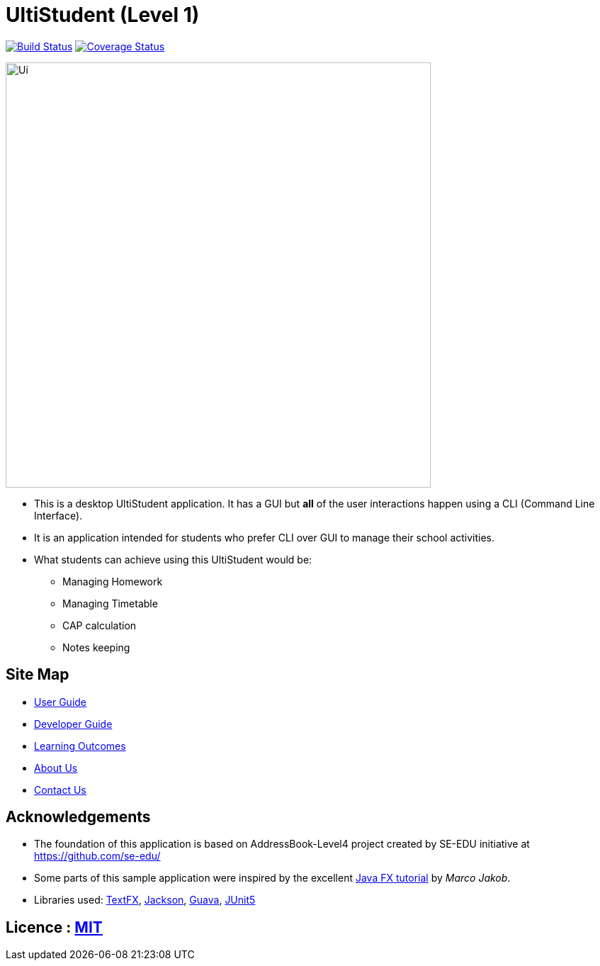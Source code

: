 = UltiStudent (Level 1)
ifdef::env-github,env-browser[:relfileprefix: docs/]

https://travis-ci.org/cs2103-ay1819s2-w09-1/main[image:https://travis-ci.org/cs2103-ay1819s2-w09-1/main.svg?branch=master[Build Status]]
https://coveralls.io/github/cs2103-ay1819s2-w09-1/main?branch=master[image:https://coveralls.io/repos/github/cs2103-ay1819s2-w09-1/main/badge.svg?branch=master[Coverage Status]]

ifdef::env-github[]
image::docs/images/UI-Homework.png[width="600"]
endif::[]

ifndef::env-github[]
image::images/Ui.png[width="600"]
endif::[]

* This is a desktop UltiStudent application. It has a GUI but **all** of the user interactions happen using a CLI (Command Line Interface).
* It is an application intended for students who prefer CLI over GUI to manage their school activities.
* What students can achieve using this UltiStudent would be:
** Managing Homework
** Managing Timetable
** CAP calculation
** Notes keeping

== Site Map

* <<UserGuide#, User Guide>>
* <<DeveloperGuide#, Developer Guide>>
* <<LearningOutcomes#, Learning Outcomes>>
* <<AboutUs#, About Us>>
* <<ContactUs#, Contact Us>>

== Acknowledgements

* The foundation of this application is based on AddressBook-Level4 project created by SE-EDU initiative at https://github.com/se-edu/

* Some parts of this sample application were inspired by the excellent http://code.makery.ch/library/javafx-8-tutorial/[Java FX tutorial] by
_Marco Jakob_.
* Libraries used: https://github.com/TestFX/TestFX[TextFX], https://github.com/FasterXML/jackson[Jackson], https://github.com/google/guava[Guava], https://github.com/junit-team/junit5[JUnit5]

== Licence : link:LICENSE[MIT]
